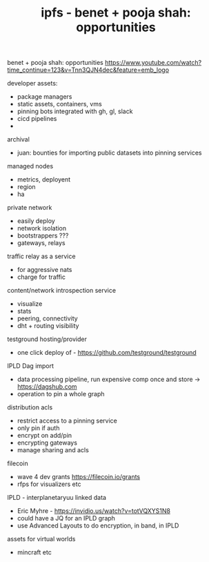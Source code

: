 #+TITLE: ipfs - benet + pooja shah: opportunities

benet + pooja shah: opportunities
https://www.youtube.com/watch?time_continue=123&v=Tnn3QJN4dec&feature=emb_logo


developer assets:
- package managers
- static assets, containers, vms
- pinning bots integrated with gh, gl, slack
- cicd pipelines
- *** WINKINS ***

archival
- juan: bounties for importing public datasets into pinning services

managed nodes
- metrics, deployent
- region
- ha

private network
- easily deploy
- network isolation
- bootstrappers ???
- gateways, relays

traffic relay as a service
- for aggressive nats
- charge for traffic

content/network introspection service
- visualize
- stats
- peering, connectivity
- dht + routing visibility

testground hosting/provider
- one click deploy of - https://github.com/testground/testground

IPLD Dag import
- data processing pipeline, run expensive comp once and store -> https://dagshub.com
- operation to pin a whole graph

distribution acls
- restrict access to a pinning service
- only pin if auth
- encrypt on add/pin
- encrypting gateways
- manage sharing and acls

filecoin
- wave 4 dev grants https://filecoin.io/grants
- rfps for visualizers etc

IPLD - interplanetaryuu linked data
- Eric Myhre - https://invidio.us/watch?v=totVQXYS1N8
- could have a JQ for an IPLD graph
- use Advanced Layouts to do encryption, in band, in IPLD

assets for virtual worlds
-  mincraft etc

